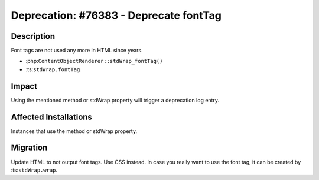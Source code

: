 =======================================
Deprecation: #76383 - Deprecate fontTag
=======================================

Description
===========

Font tags are not used any more in HTML since years.

- :php:``ContentObjectRenderer::stdWrap_fontTag()``
- :ts:``stdWrap.fontTag``


Impact
======

Using the mentioned method or stdWrap property will trigger a deprecation log entry.


Affected Installations
======================

Instances that use the method or stdWrap property.


Migration
=========

Update HTML to not output font tags. Use CSS instead. In case you really want to use the font tag,
it can be created by :ts:``stdWrap.wrap``.
